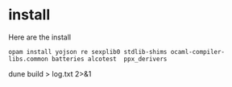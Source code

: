 
* install

Here are the install

#+begin_src shell
opam install yojson re sexplib0 stdlib-shims ocaml-compiler-libs.common batteries alcotest  ppx_derivers
#+end_src

# findlib findlib.dynload
dune build > log.txt  2>&1
